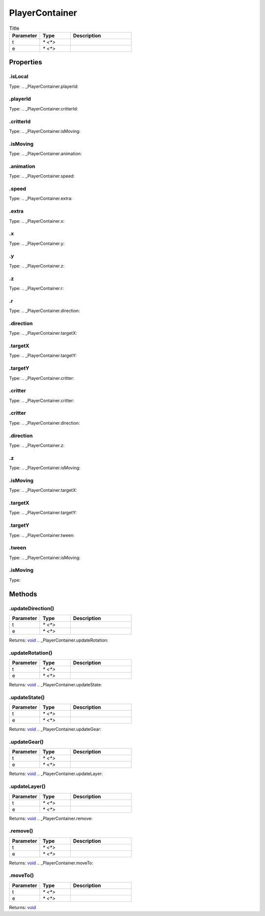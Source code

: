 ===============
PlayerContainer
===============



.. list-table:: Title
   :widths: 25 25 50
   :header-rows: 1

   * - Parameter
     - Type
     - Description
   * - t
     - `* <*>`
     - 
   * - e
     - `* <*>`
     - 

Properties
==========
.. _PlayerContainer.isLocal:


.isLocal
--------
Type: 
.. _PlayerContainer.playerId:


.playerId
---------
Type: 
.. _PlayerContainer.critterId:


.critterId
----------
Type: 
.. _PlayerContainer.isMoving:


.isMoving
---------
Type: 
.. _PlayerContainer.animation:


.animation
----------
Type: 
.. _PlayerContainer.speed:


.speed
------
Type: 
.. _PlayerContainer.extra:


.extra
------
Type: 
.. _PlayerContainer.x:


.x
--
Type: 
.. _PlayerContainer.y:


.y
--
Type: 
.. _PlayerContainer.z:


.z
--
Type: 
.. _PlayerContainer.r:


.r
--
Type: 
.. _PlayerContainer.direction:


.direction
----------
Type: 
.. _PlayerContainer.targetX:


.targetX
--------
Type: 
.. _PlayerContainer.targetY:


.targetY
--------
Type: 
.. _PlayerContainer.critter:


.critter
--------
Type: 
.. _PlayerContainer.critter:


.critter
--------
Type: 
.. _PlayerContainer.direction:


.direction
----------
Type: 
.. _PlayerContainer.z:


.z
--
Type: 
.. _PlayerContainer.isMoving:


.isMoving
---------
Type: 
.. _PlayerContainer.targetX:


.targetX
--------
Type: 
.. _PlayerContainer.targetY:


.targetY
--------
Type: 
.. _PlayerContainer.tween:


.tween
------
Type: 
.. _PlayerContainer.isMoving:


.isMoving
---------
Type: 

Methods
=======
.. _PlayerContainer.updateDirection:

.updateDirection()
------------------


.. list-table::
   :widths: 25 25 50
   :header-rows: 1

   * - Parameter
     - Type
     - Description
   * - t
     - `* <*>`
     - 
   * - e
     - `* <*>`
     - 

Returns: `void <https://developer.mozilla.org/en-US/docs/Web/JavaScript/Reference/Global_Objects/undefined>`_
.. _PlayerContainer.updateRotation:

.updateRotation()
-----------------


.. list-table::
   :widths: 25 25 50
   :header-rows: 1

   * - Parameter
     - Type
     - Description
   * - t
     - `* <*>`
     - 
   * - e
     - `* <*>`
     - 

Returns: `void <https://developer.mozilla.org/en-US/docs/Web/JavaScript/Reference/Global_Objects/undefined>`_
.. _PlayerContainer.updateState:

.updateState()
--------------


.. list-table::
   :widths: 25 25 50
   :header-rows: 1

   * - Parameter
     - Type
     - Description
   * - t
     - `* <*>`
     - 
   * - e
     - `* <*>`
     - 

Returns: `void <https://developer.mozilla.org/en-US/docs/Web/JavaScript/Reference/Global_Objects/undefined>`_
.. _PlayerContainer.updateGear:

.updateGear()
-------------


.. list-table::
   :widths: 25 25 50
   :header-rows: 1

   * - Parameter
     - Type
     - Description
   * - t
     - `* <*>`
     - 
   * - e
     - `* <*>`
     - 

Returns: `void <https://developer.mozilla.org/en-US/docs/Web/JavaScript/Reference/Global_Objects/undefined>`_
.. _PlayerContainer.updateLayer:

.updateLayer()
--------------


.. list-table::
   :widths: 25 25 50
   :header-rows: 1

   * - Parameter
     - Type
     - Description
   * - t
     - `* <*>`
     - 
   * - e
     - `* <*>`
     - 

Returns: `void <https://developer.mozilla.org/en-US/docs/Web/JavaScript/Reference/Global_Objects/undefined>`_
.. _PlayerContainer.remove:

.remove()
---------


.. list-table::
   :widths: 25 25 50
   :header-rows: 1

   * - Parameter
     - Type
     - Description
   * - t
     - `* <*>`
     - 
   * - e
     - `* <*>`
     - 

Returns: `void <https://developer.mozilla.org/en-US/docs/Web/JavaScript/Reference/Global_Objects/undefined>`_
.. _PlayerContainer.moveTo:

.moveTo()
---------


.. list-table::
   :widths: 25 25 50
   :header-rows: 1

   * - Parameter
     - Type
     - Description
   * - t
     - `* <*>`
     - 
   * - e
     - `* <*>`
     - 

Returns: `void <https://developer.mozilla.org/en-US/docs/Web/JavaScript/Reference/Global_Objects/undefined>`_
